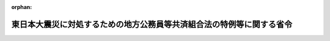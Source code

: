 .. _423M60000008054_20151001_427M60000008082:

:orphan:

======================================================================
東日本大震災に対処するための地方公務員等共済組合法の特例等に関する省令
======================================================================

.. raw:: html
    
    
    <main id="contentsLaw" class="active">
    <div id="innerDocument" class="active">
    
    
    
    
    <div style="margin-bottom: 12px;">
    <div id="lawTitleNo" style="font-size: 1.067rem; font-weight: bold;" class="_shokanBoxParent">平成二十三年総務省令第五十四号<div class="_shokanBox"></div>
    <div class="_inyoBox" id="_inyo_"></div>
    </div>
    <div id="lawTitle" style="margin-left: 3rem; font-size: 1.5rem; font-weight: bold; line-height: 1.25em;" class="_shokanBoxParent">
    <span data-xpath="">東日本大震災に対処するための地方公務員等共済組合法の特例等に関する省令</span><div class="_shokanBox" id="_shokan_"><div class="_shokanBtnIcons"></div></div>
    <div class="_inyoBox" id="_inyo_"></div>
    </div>
    </div><section id="EnactStatement" class="active EnactStatement"><div class="_div_EnactStatement _shokanBoxParent" style="text-indent: 1em;">
    <span data-xpath="">東日本大震災に対処するための特別の財政援助及び助成に関する法律（平成二十三年法律第四十号）を実施するため、及び地方公務員等共済組合法（昭和三十七年法律第百五十二号）第百四十六条の規定に基づき、東日本大震災に対処するための地方公務員等共済組合法の特例等に関する省令を次のように定める。</span><div class="_shokanBox" id="_shokan_"><div class="_shokanBtnIcons"></div></div>
    <div class="_inyoBox" id="_inyo_"></div>
    </div></section><section id="MainProvision" class="active MainProvision"><section class="active Paragraph"><div style="margin-left: 1em; text-indent: -1em;" class="_div_ParagraphSentence _shokanBoxParent">
    <span style="font-weight: bold;">１</span>　<span data-xpath="">被用者年金制度の一元化等を図るための厚生年金保険法等の一部を改正する法律（平成二十四年法律第六十三号。以下「平成二十四年一元化法」という。）附則第六十一条第一項の規定によりなおその効力を有するものとされた地方公務員等共済組合法施行規程等の一部を改正する命令（平成二十七年内閣府・総務省・文部科学省令第二号）第一条の規定による改正前の地方公務員等共済組合法施行規程（昭和三十七年総理府・文部省・自治省令第一号。以下「平成二十七年改正前地共済規程」という。）第百二条（平成二十四年一元化法附則第六十一条第一項の規定によりなおその効力を有するものとされた地方公務員等共済組合法施行規則等の一部を改正する省令（平成二十七年総務省令第八十二号）による改正前の地方公務員等共済組合法施行規則（昭和三十七年自治省令第二十号。以下「平成二十七年改正前地共済規則」という。）第十二条の十第一項において準用する場合を含む。）の規定により行う支払未済の給付の請求は、平成二十四年一元化法附則第六十一条第一項に規定する改正前地共済法による給付の支払を受けるべきであった者でその支払を受けなかったものが東日本大震災に対処するための特別の財政援助及び助成に関する法律（以下「法」という。）第二十一条に規定する状態に該当するものであるときは、平成二十七年改正前地共済規程第百二条第二項第二号（平成二十七年改正前地共済規則第十二条の十第一項において準用する場合を含む。）に掲げる書類に代えて、その者が行方不明となった事実又は死亡した事実を明らかにすることができる書類を併せて提出しなければならない。</span><div class="_shokanBox" id="_shokan_"><div class="_shokanBtnIcons"></div></div>
    <div class="_inyoBox" id="_inyo_"></div>
    </div></section><section class="active Paragraph"><div style="margin-left: 1em; text-indent: -1em;" class="_div_ParagraphSentence _shokanBoxParent">
    <span style="font-weight: bold;">２</span>　<span data-xpath="">地方公務員等共済組合法施行規程（以下この項において「地共済規程」という。）第百十二条の規定により行う埋葬料及び家族埋葬料の請求は、組合員若しくは組合員であった者又は組合員の被扶養者が法第二十一条に規定する状態に該当するものであるときは、地共済規程第百十二条ただし書に規定する死亡の事実を証明する書類に代えて、これらの者が行方不明となった事実又は死亡した事実を明らかにすることができる書類を併せて提出しなければならない。</span><div class="_shokanBox" id="_shokan_"><div class="_shokanBtnIcons"></div></div>
    <div class="_inyoBox" id="_inyo_"></div>
    </div></section><section class="active Paragraph"><div style="margin-left: 1em; text-indent: -1em;" class="_div_ParagraphSentence _shokanBoxParent">
    <span style="font-weight: bold;">３</span>　<span data-xpath="">平成二十七年改正前地共済規程第百十六条の規定により行う弔慰金及び家族弔慰金の請求は、組合員又はその被扶養者が法第二十一条に規定する状態に該当するものであるときは、平成二十七年改正前地共済規程第百十六条第二項第一号に規定する市町村長又は警察署長の証明書に代えて、これらの者が行方不明となった事実又は死亡した事実を明らかにすることができる書類を併せて提出しなければならない。</span><div class="_shokanBox" id="_shokan_"><div class="_shokanBtnIcons"></div></div>
    <div class="_inyoBox" id="_inyo_"></div>
    </div></section><section class="active Paragraph"><div style="margin-left: 1em; text-indent: -1em;" class="_div_ParagraphSentence _shokanBoxParent">
    <span style="font-weight: bold;">４</span>　<span data-xpath="">平成二十七年改正前地共済規程第百三十四条（平成二十七年改正前地共済規則第十二条の十第一項において準用する場合を含む。）の規定により行う遺族共済年金の決定の請求は、組合員又は組合員であった者が法第二十一条に規定する状態に該当するものであるときは、平成二十七年改正前地共済規程第百三十四条第二項第三号（平成二十七年改正前地共済規則第十二条の十第一項において準用する場合を含む。）に掲げる書類に代えて、これらの者が行方不明となった事実又は死亡した事実を明らかにすることができる書類を併せて提出しなければならない。</span><div class="_shokanBox" id="_shokan_"><div class="_shokanBtnIcons"></div></div>
    <div class="_inyoBox" id="_inyo_"></div>
    </div></section><section class="active Paragraph"><div style="margin-left: 1em; text-indent: -1em;" class="_div_ParagraphSentence _shokanBoxParent">
    <span style="font-weight: bold;">５</span>　<span data-xpath="">平成二十七年改正前地共済規程第百三十七条（平成二十七年改正前地共済規則第十二条の十第一項において準用する場合を含む。）の規定により行う遺族共済年金の転給の申請（平成二十四年一元化法附則第六十一条第一項の規定によりなおその効力を有するものとされた平成二十四年一元化法第三条による改正前の地方公務員等共済組合法（以下この項において「平成二十七年改正前地共済法」という。）第九十九条の七の規定により遺族共済年金を受ける権利を失った者がある場合に限る。）は、遺族共済年金の受給権者が法第二十一条に規定する状態に該当するものであるときは、平成二十七年改正前地共済規程第百三十七条第二項第一号（平成二十七年改正前地共済規則第十二条の十第一項において準用する場合を含む。）に規定する平成二十七年改正前地共済法第九十九条の七第一項各号のいずれかに該当する事実を証明する書類に代えて、その者が行方不明となった事実又は死亡した事実を明らかにすることができる書類を併せて提出しなければならない。</span><div class="_shokanBox" id="_shokan_"><div class="_shokanBtnIcons"></div></div>
    <div class="_inyoBox" id="_inyo_"></div>
    </div></section></section><section id="" class="active SupplProvision"><div class="_div_SupplProvisionLabel SupplProvisionLabel _shokanBoxParent" style="margin-bottom: 10px; margin-left: 3em; font-weight: bold;">
    <span data-xpath="">附　則</span><div class="_shokanBox" id="_shokan_"><div class="_shokanBtnIcons"></div></div>
    <div class="_inyoBox" id="_inyo_"></div>
    </div>
    <section class="active Paragraph"><div style="text-indent: 1em;" class="_div_ParagraphSentence _shokanBoxParent">
    <span data-xpath="">この省令は、公布の日から施行する。</span><div class="_shokanBox" id="_shokan_"><div class="_shokanBtnIcons"></div></div>
    <div class="_inyoBox" id="_inyo_"></div>
    </div></section></section><section id="" class="active SupplProvision"><div class="_div_SupplProvisionLabel SupplProvisionLabel _shokanBoxParent" style="margin-bottom: 10px; margin-left: 3em; font-weight: bold;">
    <span data-xpath="">附　則</span>　（平成二七年九月三〇日総務省令第八二号）　抄<div class="_shokanBox" id="_shokan_"><div class="_shokanBtnIcons"></div></div>
    <div class="_inyoBox" id="_inyo_"></div>
    </div>
    <section id="" class="active Article"><div style="margin-left: 1em; font-weight: bold;" class="_div_ArticleCaption _shokanBoxParent">
    <span data-xpath="">（施行期日）</span><div class="_shokanBox" id="_shokan_"><div class="_shokanBtnIcons"></div></div>
    <div class="_inyoBox" id="_inyo_"></div>
    </div>
    <div style="margin-left: 1em; text-indent: -1em;" id="" class="_div_ArticleTitle _shokanBoxParent">
    <span style="font-weight: bold;">第一条</span>　<span data-xpath="">この省令は、平成二十七年十月一日から施行する。</span><div class="_shokanBox" id="_shokan_"><div class="_shokanBtnIcons"></div></div>
    <div class="_inyoBox" id="_inyo_"></div>
    </div></section><section id="" class="active Article"><div style="margin-left: 1em; font-weight: bold;" class="_div_ArticleCaption _shokanBoxParent">
    <span data-xpath="">（その他の経過措置）</span><div class="_shokanBox" id="_shokan_"><div class="_shokanBtnIcons"></div></div>
    <div class="_inyoBox" id="_inyo_"></div>
    </div>
    <div style="margin-left: 1em; text-indent: -1em;" id="" class="_div_ArticleTitle _shokanBoxParent">
    <span style="font-weight: bold;">第八条</span>　<span data-xpath="">附則第二条から前条までに定めるもののほか、この省令の施行に伴う必要な経過措置については、別に総務大臣が定める。</span><div class="_shokanBox" id="_shokan_"><div class="_shokanBtnIcons"></div></div>
    <div class="_inyoBox" id="_inyo_"></div>
    </div></section></section>
    
    
    
    
    
    </div>
    </main>
    
    
